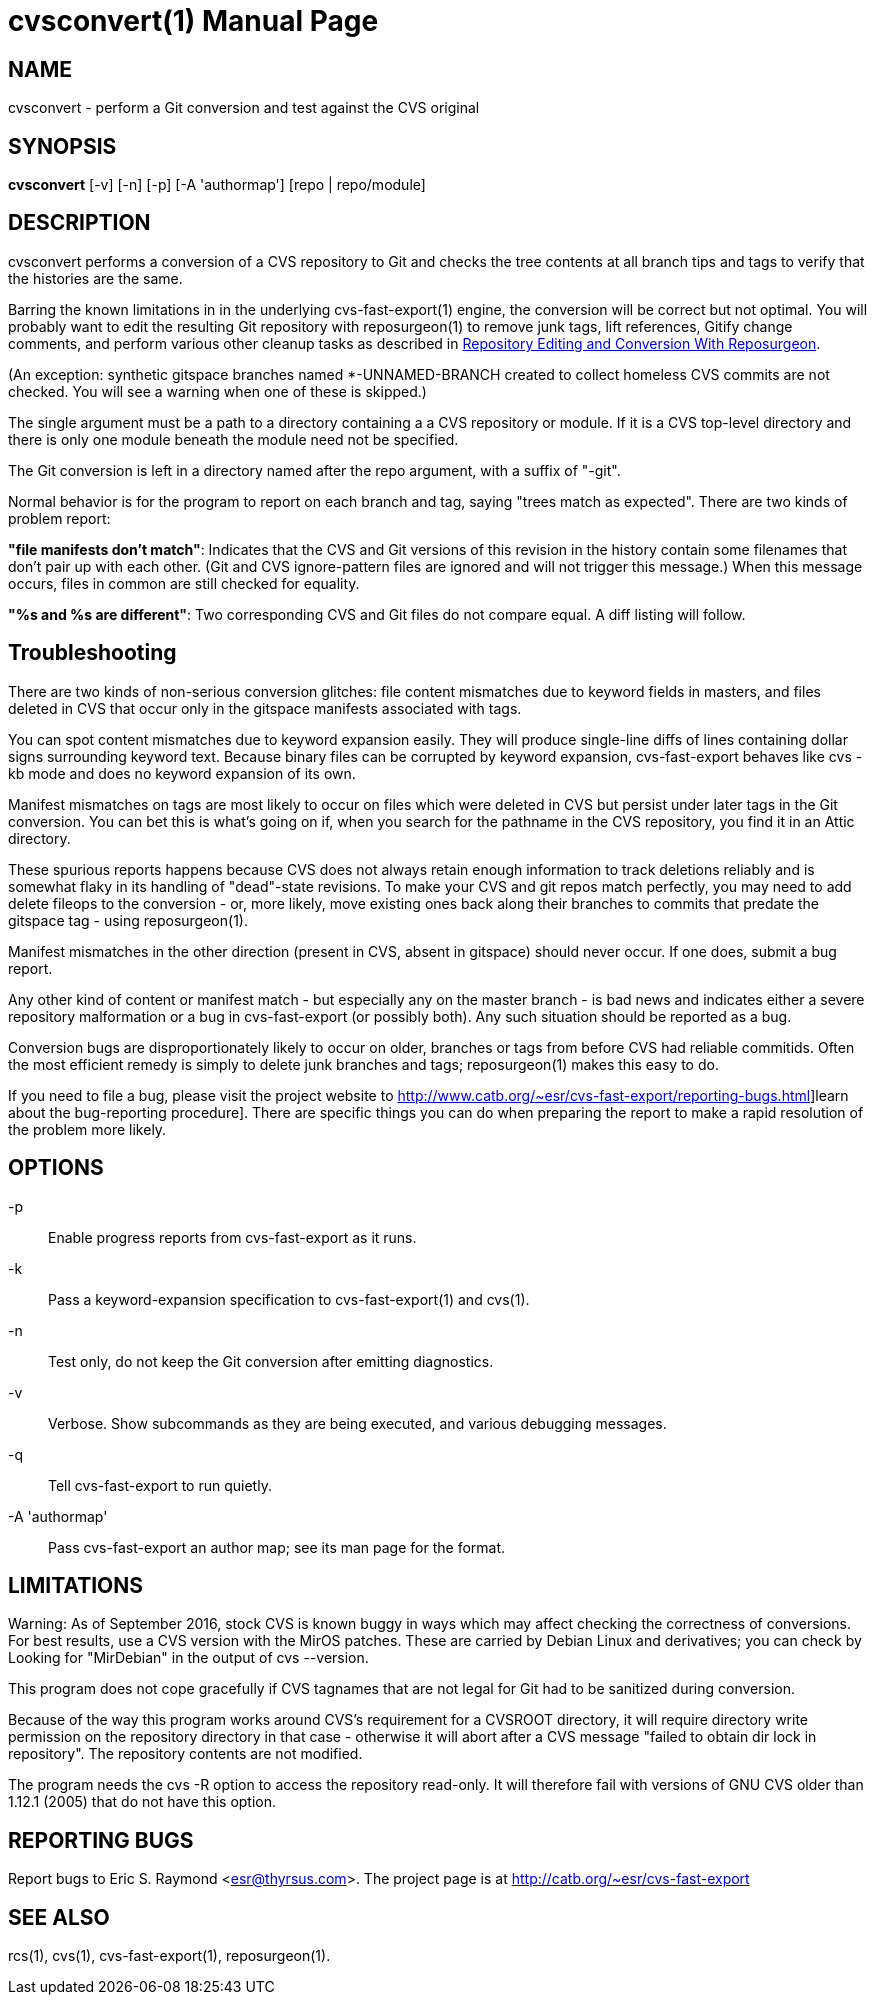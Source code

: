 = cvsconvert(1) =
:doctype: manpage

== NAME ==
cvsconvert - perform a Git conversion and test against the CVS original

== SYNOPSIS ==
*cvsconvert* [-v] [-n] [-p] [-A 'authormap'] [repo | repo/module]

== DESCRIPTION ==
cvsconvert performs a conversion of a CVS repository to Git and
checks the tree contents at all branch tips and tags to verify that
the histories are the same.

Barring the known limitations in in the underlying cvs-fast-export(1)
engine, the conversion will be correct but not optimal.  You will
probably want to edit the resulting Git repository with reposurgeon(1)
to remove junk tags, lift references, Gitify change comments, and
perform various other cleanup tasks as described in
http://www.catb.org/~esr/reposurgeon/repository-editing.html[Repository
Editing and Conversion With Reposurgeon].

(An exception: synthetic gitspace branches named *-UNNAMED-BRANCH
created to collect homeless CVS commits are not checked. You will
see a warning when one of these is skipped.)

The single argument must be a path to a directory containing a a CVS
repository or module. If it is a CVS top-level directory and there is 
only one module beneath the module need not be specified. 

The Git conversion is left in a directory named after the repo
argument, with a suffix of "-git".

Normal behavior is for the program to report on each branch and tag,
saying "trees match as expected". There are two kinds of problem report:

*"file manifests don't match"*: Indicates that the CVS and Git
versions of this revision in the history contain some filenames that
don't pair up with each other. (Git and CVS ignore-pattern files are
ignored and will not trigger this message.)  When this message occurs,
files in common are still checked for equality.   

*"%s and %s are different"*: Two corresponding CVS and Git files do 
not compare equal. A diff listing will follow.

== Troubleshooting ==

There are two kinds of non-serious conversion glitches: file content
mismatches due to keyword fields in masters, and files deleted
in CVS that occur only in the gitspace manifests associated with tags.

You can spot content mismatches due to keyword expansion easily.  They
will produce single-line diffs of lines containing dollar signs
surrounding keyword text.  Because binary files can be corrupted by
keyword expansion, cvs-fast-export behaves like cvs -kb mode and does
no keyword expansion of its own.

Manifest mismatches on tags are most likely to occur on
files which were deleted in CVS but persist under later tags in the
Git conversion.  You can bet this is what's going on if, when you
search for the pathname in the CVS repository, you find it
in an Attic directory.

These spurious reports happens because CVS does not always retain
enough information to track deletions reliably and is somewhat flaky
in its handling of "dead"-state revisions. To make your CVS and git
repos match perfectly, you may need to add delete fileops to the
conversion - or, more likely, move existing ones back along their
branches to commits that predate the gitspace tag - using
reposurgeon(1).

Manifest mismatches in the other direction (present in CVS, absent
in gitspace) should never occur.  If one does, submit a bug report.

Any other kind of content or manifest match - but especially any on
the master branch - is bad news and indicates either a severe
repository malformation or a bug in cvs-fast-export (or possibly
both). Any such situation should be reported as a bug.

Conversion bugs are disproportionately likely to occur on older,
branches or tags from before CVS had reliable commitids. Often the
most efficient remedy is simply to delete junk branches and tags;
reposurgeon(1) makes this easy to do.  

If you need to file a bug, please visit the project website to
http://www.catb.org/~esr/cvs-fast-export/reporting-bugs.html]learn
about the bug-reporting procedure]. There are specific things you can
do when preparing the report to make a rapid resolution of the problem
more likely.

== OPTIONS ==
-p::
    Enable progress reports from cvs-fast-export as it runs.

-k::
    Pass a keyword-expansion specification to cvs-fast-export(1) and cvs(1).

-n::
    Test only, do not keep the Git conversion after emitting diagnostics.

-v::
    Verbose.  Show subcommands as they are being executed, and various
    debugging messages.

-q::
    Tell cvs-fast-export to run quietly.
    
-A 'authormap'::
    Pass cvs-fast-export an author map; see its man page for the format.

== LIMITATIONS ==

Warning: As of September 2016, stock CVS is known buggy in ways which
may affect checking the correctness of conversions. For best results,
use a CVS version with the MirOS patches.  These are carried by Debian
Linux and derivatives; you can check by Looking for "MirDebian" in the
output of cvs --version.

This program does not cope gracefully if CVS tagnames that are not
legal for Git had to be sanitized during conversion.

Because of the way this program works around CVS's requirement for a
CVSROOT directory, it will require directory write permission on the
repository directory in that case - otherwise it will abort after a
CVS message "failed to obtain dir lock in repository". The repository
contents are not modified.

The program needs the cvs -R option to access the repository
read-only.  It will therefore fail with versions of GNU CVS older
than 1.12.1 (2005) that do not have this option.

== REPORTING BUGS ==
Report bugs to Eric S. Raymond <esr@thyrsus.com>.  The project page is
at http://catb.org/~esr/cvs-fast-export

== SEE ALSO ==
rcs(1), cvs(1), cvs-fast-export(1), reposurgeon(1).
